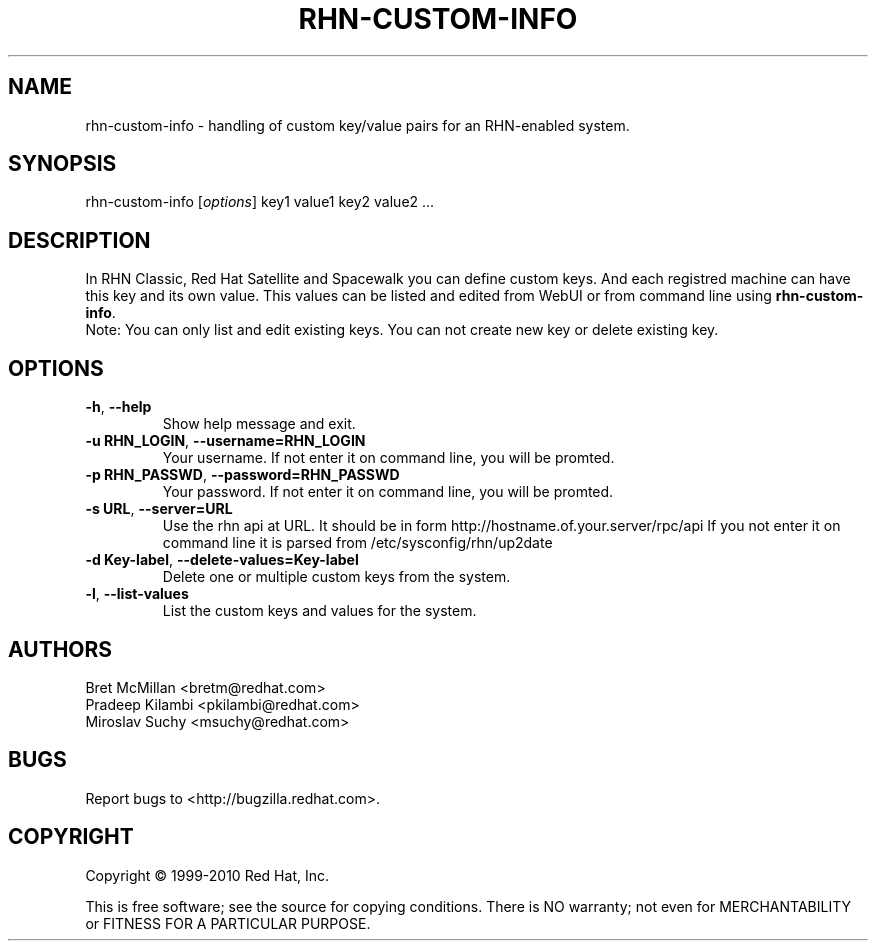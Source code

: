 .\" Copyright 2010 Red Hat, Inc.
.\"
.\" This man page is free documentation; you can redistribute it and/or modify
.\" it under the terms of the GNU General Public License as published by
.\" the Free Software Foundation; either version 2 of the License, or
.\" (at your option) any later version.
.\"
.\" This program is distributed in the hope that it will be useful,
.\" but WITHOUT ANY WARRANTY; without even the implied warranty of
.\" MERCHANTABILITY or FITNESS FOR A PARTICULAR PURPOSE.  See the
.\" GNU General Public License for more details.
.\"
.\" You should have received a copy of the GNU General Public License
.\" along with this man page; if not, write to the Free Software
.\" Foundation, Inc., 675 Mass Ave, Cambridge, MA 02139, USA.
.\"
.TH RHN-CUSTOM-INFO 8 "2010 Januar 8" "Linux" "Red Hat, Inc."

.SH NAME
rhn-custom-info \- handling of custom key/value pairs for an RHN-enabled system.

.SH SYNOPSIS

rhn-custom-info [\fIoptions\fP] key1 value1 key2 value2 ...

.SH DESCRIPTION

.PP
In RHN Classic, Red Hat  Satellite and Spacewalk you can define custom keys. And each
registred machine can have this key and its own value.
This values can be listed and edited from WebUI or from command line
using \fBrhn-custom-info\fR.
.br
Note: You can only list and edit existing keys. You can not create new key or delete
existing key.

.SH OPTIONS
.IP "\fB-h\fR, \fB--help\fR"
Show help message and exit.
.br
.IP "\fB-u RHN_LOGIN\fR, \fB--username=RHN_LOGIN\fR"
Your username. If not enter it on command line, you will be promted.
.br
.IP "\fB-p RHN_PASSWD\fR, \fB--password=RHN_PASSWD\fR"
Your password. If not enter it on command line, you will be promted.
.br
.IP "\fB-s URL\fR, \fB--server=URL\fR"
Use the rhn api at URL. It should be in form http://hostname.of.your.server/rpc/api
If you not enter it on command line it is parsed from /etc/sysconfig/rhn/up2date
.br
.IP "\fB-d Key-label\fR, \fB--delete-values=Key-label\fR"
Delete one or multiple custom keys from the system.
.br
.IP "\fB-l\fR, \fB--list-values\fR"
List the custom keys and values for the system.

.SH AUTHORS

Bret McMillan <bretm@redhat.com>
.br
Pradeep Kilambi <pkilambi@redhat.com>
.br
Miroslav Suchy <msuchy@redhat.com>

.SH "BUGS"
.PP
Report bugs to <http://bugzilla.redhat.com>.

.SH COPYRIGHT

.PP
Copyright \(co 1999-2010 Red Hat, Inc.

.PP
This is free software; see the source for copying conditions.  There is
NO warranty; not even for MERCHANTABILITY or FITNESS FOR A PARTICULAR PURPOSE.
